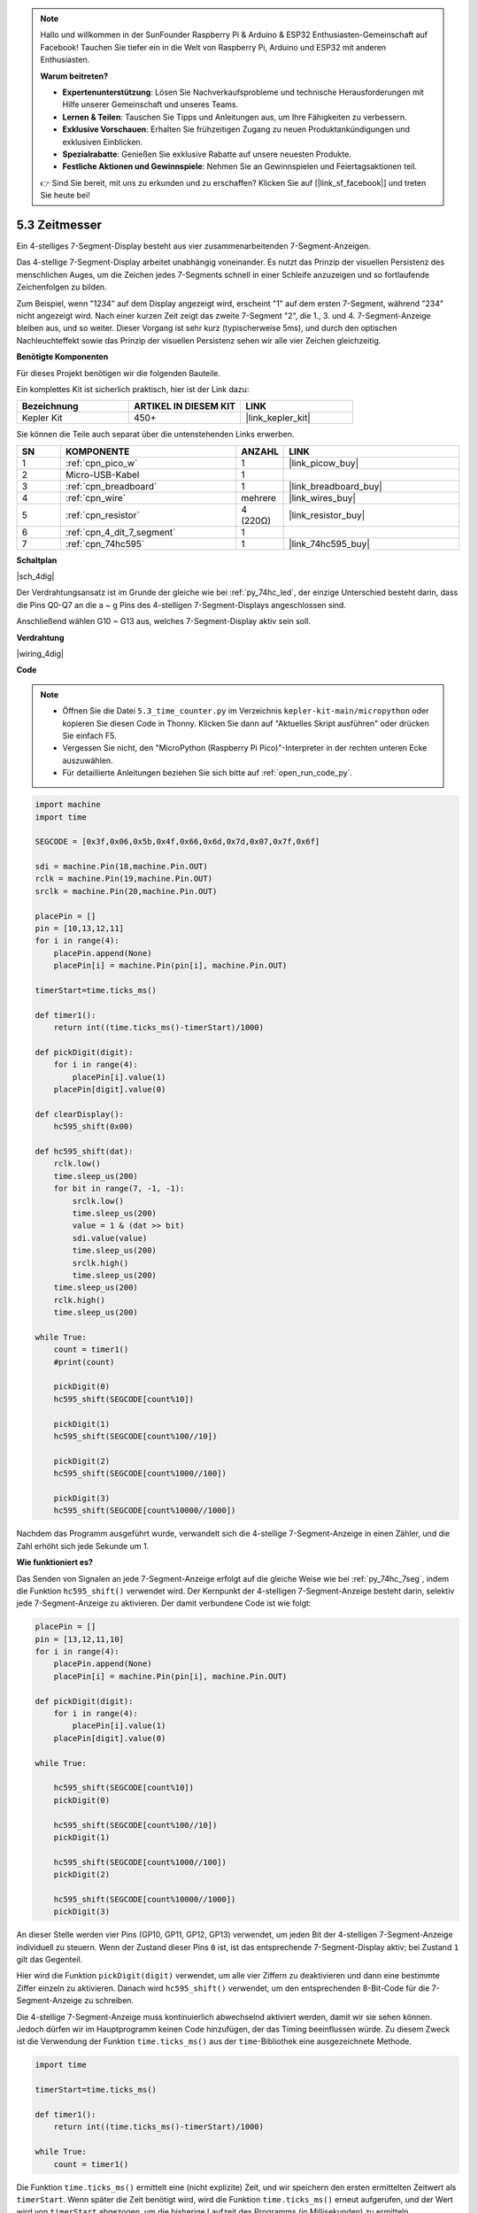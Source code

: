 .. note::

    Hallo und willkommen in der SunFounder Raspberry Pi & Arduino & ESP32 Enthusiasten-Gemeinschaft auf Facebook! Tauchen Sie tiefer ein in die Welt von Raspberry Pi, Arduino und ESP32 mit anderen Enthusiasten.

    **Warum beitreten?**

    - **Expertenunterstützung**: Lösen Sie Nachverkaufsprobleme und technische Herausforderungen mit Hilfe unserer Gemeinschaft und unseres Teams.
    - **Lernen & Teilen**: Tauschen Sie Tipps und Anleitungen aus, um Ihre Fähigkeiten zu verbessern.
    - **Exklusive Vorschauen**: Erhalten Sie frühzeitigen Zugang zu neuen Produktankündigungen und exklusiven Einblicken.
    - **Spezialrabatte**: Genießen Sie exklusive Rabatte auf unsere neuesten Produkte.
    - **Festliche Aktionen und Gewinnspiele**: Nehmen Sie an Gewinnspielen und Feiertagsaktionen teil.

    👉 Sind Sie bereit, mit uns zu erkunden und zu erschaffen? Klicken Sie auf [|link_sf_facebook|] und treten Sie heute bei!

.. _py_74hc_4dig:

5.3 Zeitmesser
================================

Ein 4-stelliges 7-Segment-Display besteht aus vier zusammenarbeitenden 7-Segment-Anzeigen.

Das 4-stellige 7-Segment-Display arbeitet unabhängig voneinander. Es nutzt das Prinzip der visuellen Persistenz des menschlichen Auges, um die Zeichen jedes 7-Segments schnell in einer Schleife anzuzeigen und so fortlaufende Zeichenfolgen zu bilden.

Zum Beispiel, wenn "1234" auf dem Display angezeigt wird, erscheint "1" auf dem ersten 7-Segment, während "234" nicht angezeigt wird. Nach einer kurzen Zeit zeigt das zweite 7-Segment "2", die 1., 3. und 4. 7-Segment-Anzeige bleiben aus, und so weiter. Dieser Vorgang ist sehr kurz (typischerweise 5ms), und durch den optischen Nachleuchteffekt sowie das Prinzip der visuellen Persistenz sehen wir alle vier Zeichen gleichzeitig.

**Benötigte Komponenten**

Für dieses Projekt benötigen wir die folgenden Bauteile.

Ein komplettes Kit ist sicherlich praktisch, hier ist der Link dazu:

.. list-table::
    :widths: 20 20 20
    :header-rows: 1

    *   - Bezeichnung
        - ARTIKEL IN DIESEM KIT
        - LINK
    *   - Kepler Kit	
        - 450+
        - |link_kepler_kit|

Sie können die Teile auch separat über die untenstehenden Links erwerben.

.. list-table::
    :widths: 5 20 5 20
    :header-rows: 1

    *   - SN
        - KOMPONENTE	
        - ANZAHL
        - LINK

    *   - 1
        - :ref:`cpn_pico_w`
        - 1
        - |link_picow_buy|
    *   - 2
        - Micro-USB-Kabel
        - 1
        - 
    *   - 3
        - :ref:`cpn_breadboard`
        - 1
        - |link_breadboard_buy|
    *   - 4
        - :ref:`cpn_wire`
        - mehrere
        - |link_wires_buy|
    *   - 5
        - :ref:`cpn_resistor`
        - 4 (220Ω)
        - |link_resistor_buy|
    *   - 6
        - :ref:`cpn_4_dit_7_segment`
        - 1
        - 
    *   - 7
        - :ref:`cpn_74hc595`
        - 1
        - |link_74hc595_buy|

**Schaltplan**

|sch_4dig|

Der Verdrahtungsansatz ist im Grunde der gleiche wie bei :ref:`py_74hc_led`, der einzige Unterschied besteht darin, dass die Pins Q0-Q7 an die a ~ g Pins des 4-stelligen 7-Segment-Displays angeschlossen sind.

Anschließend wählen G10 ~ G13 aus, welches 7-Segment-Display aktiv sein soll.

**Verdrahtung**

|wiring_4dig|

**Code**

.. note::

    * Öffnen Sie die Datei ``5.3_time_counter.py`` im Verzeichnis ``kepler-kit-main/micropython`` oder kopieren Sie diesen Code in Thonny. Klicken Sie dann auf "Aktuelles Skript ausführen" oder drücken Sie einfach F5.

    * Vergessen Sie nicht, den "MicroPython (Raspberry Pi Pico)"-Interpreter in der rechten unteren Ecke auszuwählen.

    * Für detaillierte Anleitungen beziehen Sie sich bitte auf :ref:`open_run_code_py`.

.. code-block:: python

    import machine
    import time

    SEGCODE = [0x3f,0x06,0x5b,0x4f,0x66,0x6d,0x7d,0x07,0x7f,0x6f]

    sdi = machine.Pin(18,machine.Pin.OUT)
    rclk = machine.Pin(19,machine.Pin.OUT)
    srclk = machine.Pin(20,machine.Pin.OUT)

    placePin = []
    pin = [10,13,12,11]
    for i in range(4):
        placePin.append(None)
        placePin[i] = machine.Pin(pin[i], machine.Pin.OUT)

    timerStart=time.ticks_ms()

    def timer1():
        return int((time.ticks_ms()-timerStart)/1000)

    def pickDigit(digit):
        for i in range(4):
            placePin[i].value(1)
        placePin[digit].value(0)

    def clearDisplay():
        hc595_shift(0x00)

    def hc595_shift(dat):
        rclk.low()
        time.sleep_us(200)
        for bit in range(7, -1, -1):
            srclk.low()
            time.sleep_us(200)
            value = 1 & (dat >> bit)
            sdi.value(value)
            time.sleep_us(200)
            srclk.high()
            time.sleep_us(200)
        time.sleep_us(200)
        rclk.high()
        time.sleep_us(200)

    while True:
        count = timer1()
        #print(count)
        
        pickDigit(0)
        hc595_shift(SEGCODE[count%10])

        pickDigit(1)
        hc595_shift(SEGCODE[count%100//10])
        
        pickDigit(2)
        hc595_shift(SEGCODE[count%1000//100])
        
        pickDigit(3)
        hc595_shift(SEGCODE[count%10000//1000])


Nachdem das Programm ausgeführt wurde, verwandelt sich die 4-stellige 7-Segment-Anzeige in einen Zähler, und die Zahl erhöht sich jede Sekunde um 1.

**Wie funktioniert es?**

Das Senden von Signalen an jede 7-Segment-Anzeige erfolgt auf die gleiche Weise wie bei :ref:`py_74hc_7seg`, indem die Funktion ``hc595_shift()`` verwendet wird.
Der Kernpunkt der 4-stelligen 7-Segment-Anzeige besteht darin, selektiv jede 7-Segment-Anzeige zu aktivieren. Der damit verbundene Code ist wie folgt:

.. code-block:: python

    placePin = []
    pin = [13,12,11,10]
    for i in range(4):
        placePin.append(None)
        placePin[i] = machine.Pin(pin[i], machine.Pin.OUT)

    def pickDigit(digit):
        for i in range(4):
            placePin[i].value(1)
        placePin[digit].value(0)

    while True:
        
        hc595_shift(SEGCODE[count%10])
        pickDigit(0)

        hc595_shift(SEGCODE[count%100//10])
        pickDigit(1)
        
        hc595_shift(SEGCODE[count%1000//100])
        pickDigit(2)    
        
        hc595_shift(SEGCODE[count%10000//1000])
        pickDigit(3)   

An dieser Stelle werden vier Pins (GP10, GP11, GP12, GP13) verwendet, um jeden Bit der 4-stelligen 7-Segment-Anzeige individuell zu steuern.
Wenn der Zustand dieser Pins ``0`` ist, ist das entsprechende 7-Segment-Display aktiv; bei Zustand ``1`` gilt das Gegenteil.

Hier wird die Funktion ``pickDigit(digit)`` verwendet, um alle vier Ziffern zu deaktivieren und dann eine bestimmte Ziffer einzeln zu aktivieren.
Danach wird ``hc595_shift()`` verwendet, um den entsprechenden 8-Bit-Code für die 7-Segment-Anzeige zu schreiben.

Die 4-stellige 7-Segment-Anzeige muss kontinuierlich abwechselnd aktiviert werden, damit wir sie sehen können.
Jedoch dürfen wir im Hauptprogramm keinen Code hinzufügen, der das Timing beeinflussen würde.
Zu diesem Zweck ist die Verwendung der Funktion ``time.ticks_ms()`` aus der ``time``-Bibliothek eine ausgezeichnete Methode.

.. code-block:: python

    import time

    timerStart=time.ticks_ms()

    def timer1():
        return int((time.ticks_ms()-timerStart)/1000)

    while True:
        count = timer1()

Die Funktion ``time.ticks_ms()`` ermittelt eine (nicht explizite) Zeit, und wir speichern den ersten ermittelten Zeitwert als ``timerStart``.
Wenn später die Zeit benötigt wird, wird die Funktion ``time.ticks_ms()`` erneut aufgerufen, und der Wert wird von ``timerStart`` abgezogen, um die bisherige Laufzeit des Programms (in Millisekunden) zu ermitteln.

Abschließend wird dieser Zeitwert in die 4-stellige 7-Segment-Anzeige umgewandelt und ausgegeben, und das war's.

* `Time - MicroPython Docs <https://docs.micropython.org/en/latest/library/time.html>`_

